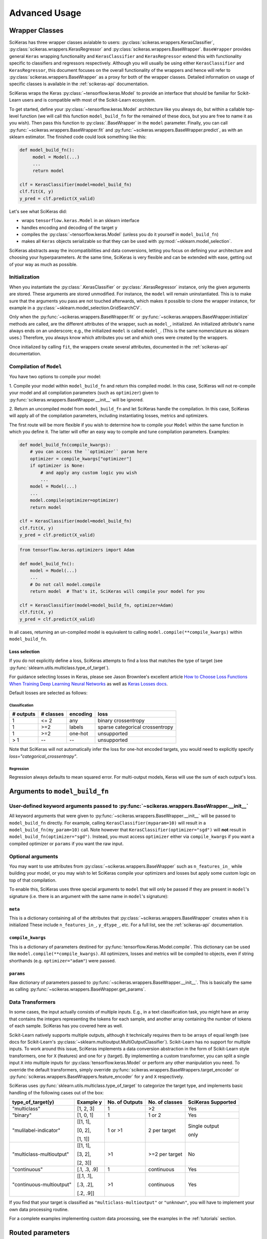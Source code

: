 ==============
Advanced Usage
==============

Wrapper Classes
---------------

SciKeras has three wrapper classes avialable to
users: :py:class:`scikeras.wrappers.KerasClassifier`,
:py:class:`scikeras.wrappers.KerasRegressor` and
:py:class:`scikeras.wrappers.BaseWrapper`. ``BaseWrapper`` provides general ``Keras`` wrapping functionality and
``KerasClassifier`` and ``KerasRegressor`` extend this with functionality
specific to classifiers and regressors respectively. Although you will
usually be using either ``KerasClassifier`` and ``KerasRegressor``, this document focuses
on the overall functionality of the wrappers and hence will refer to 
:py:class:`scikeras.wrappers.BaseWrapper` as a proxy for both of the wrapper classes.
Detailed information on usage of specific classes is available in the
:ref:`scikeras-api` documentation.

SciKeras wraps the Keras :py:class:`~tensorflow.keras.Model` to
provide an interface that should be familiar for Scikit-Learn users and is compatible
with most of the Scikit-Learn ecosystem.

To get started, define your :py:class:`~tensorflow.keras.Model` architecture like you always do,
but within a callable top-level function (we will call this function ``model_build_fn`` for
the remained of these docs, but you are free to name it as you wish).
Then pass this function to :py:class:`.BaseWrapper` in the ``model`` parameter.
Finally, you can call :py:func:`~scikeras.wrappers.BaseWrapper.fit`
and :py:func:`~scikeras.wrappers.BaseWrapper.predict`, as with an sklearn
estimator. The finished code could look something like this:

.. code:: python

    def model_build_fn():
         model = Model(...)
         ...
         return model

    clf = KerasClassifier(model=model_build_fn)
    clf.fit(X, y)
    y_pred = clf.predict(X_valid)

Let's see what SciKeras did:

- wraps ``tensorflow.keras.Model`` in an sklearn interface
- handles encoding and decoding of the target ``y``
- compiles the :py:class:`~tensorflow.keras.Model` (unless you do it yourself in ``model_build_fn``)
- makes all ``Keras`` objects serializable so that they can be used with :py:mod:`~sklearn.model_selection`.

SciKeras abstracts away the incompatibilities and data conversions,
letting you focus on defining your architecture and
choosing your hyperparameters.
At the same time, SciKeras is very flexible and can be
extended with ease, getting out of your way as much as possible.

Initialization
^^^^^^^^^^^^^^

When you instantiate the :py:class:`.KerasClassifier` or
:py:class:`.KerasRegressor` instance, only the given arguments are stored.
These arguments are stored unmodified. For instance, the ``model`` will
remain uninstantiated. This is to make sure that the arguments you
pass are not touched afterwards, which makes it possible to clone the
wrapper instance, for example in a :py:class:`~sklearn.model_selection.GridSearchCV`.

Only when the :py:func:`~scikeras.wrappers.BaseWrapper.fit` or
:py:func:`~scikeras.wrappers.BaseWrapper.initialize` methods are called, are the
different attributes of the wrapper, such as ``model_``, initialized.
An initialized attribute's name always ends on an underscore; e.g., the
initialized ``model`` is called ``model_``. (This is the same
nomenclature as sklearn uses.) Therefore, you always know which
attributes you set and which ones were created by the wrappers.

Once initialized by calling ``fit``, the wrappers create several attributes,
documented in the :ref:`scikeras-api` documentation.

Compilation of ``Model``
^^^^^^^^^^^^^^^^^^^^^^^^

You have two options to compile your model:

1. Compile your model within ``model_build_fn`` and return this
compiled model. In this case, SciKeras will not re-compile your model
and all compilation parameters (such as ``optimizer``) given to
:py:func:`scikeras.wrappers.BaseWrapper.__init__` will be ignored.

2. Return an uncompiled model from ``model_build_fn`` and let
SciKeras handle the compilation. In this case, SciKeras will
apply all of the compilation parameters, including instantiating
losses, metrics and optimizers.

The first route will be more flexible if you wish to determine how to compile
your ``Model`` within the same function in which you define it. The latter will
offer an easy way to compile and tune compilation parameters. Examples:

.. code:: python

    def model_build_fn(compile_kwargs):
        # you can access the ``optimizer`` param here
        optimizer = compile_kwargs["optimizer"]
        if optimizer is None:
            # and apply any custom logic you wish
            ...
        model = Model(...)
        ...
        model.compile(optimizer=optimizer)
        return model

    clf = KerasClassifier(model=model_build_fn)
    clf.fit(X, y)
    y_pred = clf.predict(X_valid)

.. code:: python

    from tensorflow.keras.optimizers import Adam

    def model_build_fn():
        model = Model(...)
        ...
        # Do not call model.compile
        return model  # That's it, SciKeras will compile your model for you

    clf = KerasClassifier(model=model_build_fn, optimizer=Adam)
    clf.fit(X, y)
    y_pred = clf.predict(X_valid)


In all cases, returning an un-compiled model is equivalent to
calling ``model.compile(**compile_kwargs)`` within ``model_build_fn``.

.. _loss-selection:

Loss selection
++++++++++++++

If you do not explicitly define a loss, SciKeras attempts to find a loss
that matches the type of target (see :py:func:`sklearn.utils.multiclass.type_of_target`).

For guidance selecting losses in Keras, please see Jason Brownlee's
excellent article `How to Choose Loss Functions When Training Deep Learning Neural Networks`_
as well as `Keras Losses docs`_.

Default losses are selected as follows:

Classification
..............

+-----------+-----------+----------+---------------------------------+
| # outputs | # classes | encoding | loss                            |
+===========+===========+==========+=================================+
| 1         | <= 2      | any      | binary crossentropy             |
+-----------+-----------+----------+---------------------------------+
| 1         | >=2       | labels   | sparse categorical crossentropy |
+-----------+-----------+----------+---------------------------------+
| 1         | >=2       | one-hot  | unsupported                     |
+-----------+-----------+----------+---------------------------------+
| > 1       |    --     |    --    | unsupported                     |
+-----------+-----------+----------+---------------------------------+

Note that SciKeras will not automatically infer the loss for one-hot encoded targets,
you would need to explicitly specify `loss="categorical_crossentropy"`.

Regression
..........

Regression always defaults to mean squared error.
For multi-output models, Keras will use the sum of each output's loss.

Arguments to ``model_build_fn``
-------------------------------

User-defined keyword arguments passed to :py:func:`~scikeras.wrappers.BaseWrapper.__init__`
^^^^^^^^^^^^^^^^^^^^^^^^^^^^^^^^^^^^^^^^^^^^^^^^^^^^^^^^^^^^^^^^^^^^^^^^^^^^^^^^^^^^^^^^^^^^
All keyword arguments that were given to :py:func:`~scikeras.wrappers.BaseWrapper.__init__`
will be passed to ``model_build_fn`` directly.
For example, calling ``KerasClassifier(myparam=10)`` will result in a
``model_build_fn(my_param=10)`` call.
Note however that ``KerasClassifier(optimizer="sgd")`` will **not** result in
``model_build_fn(optimizer="sgd")``. Instead, you must access ``optimizer`` either
via ``compile_kwargs`` if you want a compiled optimizer
or ``params`` if you want the raw input.

Optional arguments
^^^^^^^^^^^^^^^^^^

You may want to use attributes from
:py:class:`~scikeras.wrappers.BaseWrapper` such as ``n_features_in_`` while building
your model, or you may wish to let SciKeras compile your optimizers and losses
but apply some custom logic on top of that compilation.

To enable this, SciKeras uses three special arguments to ``model`` that will only
be passed if they are present in ``model``'s signature (i.e. there is an argument
with the same name in ``model``'s signature):

``meta``
++++++++
This is a dictionary containing all of the attributes that
:py:class:`~scikeras.wrappers.BaseWrapper` creates when it is initialized
These include ``n_features_in_``, ``y_dtype_``, etc. For a full list,
see the :ref:`scikeras-api` documentation.

``compile_kwargs``
++++++++++++++++++++++++
This is a dictionary of parameters destined for :py:func:`tensorflow.Keras.Model.compile`.
This dictionary can be used like ``model.compile(**compile_kwargs)``.
All optimizers, losses and metrics will be compiled to objects,
even if string shorthands (e.g. ``optimizer="adam"``) were passed.

``params``
++++++++++++++++++++++++
Raw dictionary of parameters passed to :py:func:`~scikeras.wrappers.BaseWrapper.__init__`.
This is basically the same as calling :py:func:`~scikeras.wrappers.BaseWrapper.get_params`.


Data Transformers
^^^^^^^^^^^^^^^^^

In some cases, the input actually consists of multiple inputs. E.g.,
in a text classification task, you might have an array that contains
the integers representing the tokens for each sample, and another
array containing the number of tokens of each sample. SciKeras has you
covered here as well.

Scikit-Learn natively supports multiple outputs, although it technically
requires them to be arrays of equal length
(see docs for Scikit-Learn's :py:class:`~sklearn.multioutput.MultiOutputClassifier`).
Scikit-Learn has no support for multiple inputs.
To work around this issue, SciKeras implements a data conversion
abstraction in the form of Scikit-Learn style transformers,
one for ``X`` (features) and one for ``y`` (target).
By implementing a custom transformer, you can split a single input ``X`` into multiple inputs
for :py:class:`tensorflow.keras.Model` or perform any other manipulation you need.
To override the default transformers, simply override
:py:func:`scikeras.wrappers.BaseWrappers.target_encoder` or
:py:func:`scikeras.wrappers.BaseWrappers.feature_encoder` for ``y`` and ``X`` respectively.

SciKeras uses :py:func:`sklearn.utils.multiclass.type_of_target` to categorize the target
type, and implements basic handling of the following cases out of the box:

+--------------------------+--------------+----------------+----------------+---------------+
| type_of_target(y)        | Example y    | No. of Outputs | No. of classes | SciKeras      |
|                          |              |                |                | Supported     |
+==========================+==============+================+================+===============+
| "multiclass"             | [1, 2, 3]    | 1              | >2             | Yes           |
+--------------------------+--------------+----------------+----------------+---------------+
| "binary"                 | [1, 0, 1]    | 1              | 1 or 2         | Yes           |
+--------------------------+--------------+----------------+----------------+---------------+
| "mulilabel-indicator"    | [[1, 1],     | 1 or >1        | 2 per target   | Single output |
|                          |              |                |                |               |
|                          | [0, 2],      |                |                | only          |
|                          |              |                |                |               |
|                          | [1, 1]]      |                |                |               |
+--------------------------+--------------+----------------+----------------+---------------+
| "multiclass-multioutput" | [[1, 1],     | >1             | >=2 per target | No            |
|                          |              |                |                |               |
|                          | [3, 2],      |                |                |               |
|                          |              |                |                |               |
|                          | [2, 3]]      |                |                |               |
+--------------------------+--------------+----------------+----------------+---------------+
| "continuous"             | [.1, .3, .9] | 1              | continuous     | Yes           |
+--------------------------+--------------+----------------+----------------+---------------+
| "continuous-multioutput" | [[.1, .1],   | >1             | continuous     | Yes           |
|                          |              |                |                |               |
|                          | [.3, .2],    |                |                |               |
|                          |              |                |                |               |
|                          | [.2, .9]]    |                |                |               |
+--------------------------+--------------+----------------+----------------+---------------+

If you find that your target is classified as ``"multiclass-multioutput"`` or ``"unknown"``, you will have to
implement your own data processing routine.

For a complete examples implementing custom data processing, see the examples in the
:ref:`tutorials` section.

Routed parameters
-----------------

.. _param-routing:

For more advanced used cases, SciKeras supports
Scikit-Learn style parameter routing to override parameters
for individual consumers (methods or class initializers).

All special prefixes are stored in the ``prefixes_`` class attribute
of :py:class:`scikeras.wrappers.BaseWrappers`. Currently, they are:

- ``model__``: passed to ``model_build_fn`` (or whatever function is passed to the ``model`` param of :class:`scikeras.wrappers.BaseWrapper`).
- ``fit__``: passed to :func:`tensorflow.keras.Model.fit`
- ``predict__``: passed to :func:`tensorflow.keras.Model.predict`. Note that internally SciKeras also uses :func:`tensorflow.keras.Model.predict` within :func:`scikeras.wrappers.BaseWrapper.score` and so this prefix applies to both.
- ``callbacks__``: used to instantiate callbacks.
- ``optimizer__``: used to instantiate optimizers.
- ``loss__``: used to instantiate losses.
- ``metrics__``: used to instantiate metrics.
- ``score__``: passed to the scoring function, i.e. :func:`scikeras.wrappers.BaseWrapper.scorer`.

All routed parameters will be available for hyperparameter tuning.

Below are some example use cases.

Example: multiple losses with routed parameters
^^^^^^^^^^^^^^^^^^^^^^^^^^^^^^^^^^^^^^^^^^^^^^^

.. code:: python

    from tensorflow.keras.losses import BinaryCrossentropy, CategoricalCrossentropy

    clf = KerasClassifier(
        model=model_build_fn,
        loss=[BinaryCrossentropy, CategoricalCrossentropy],
        loss__from_logits=True,  # BinaryCrossentropy(from_logits=True) & CategoricalCrossentropy(from_logits=True)
        loss__label_smoothing=0.1,  # passed to each sub-item, i.e. `loss=[l(label_smoothing=0.1) for l in loss]`
        loss__1__label_smoothing=0.5,  # overrides the above, results in CategoricalCrossentropy(label_smoothing=0.5)
    )


Custom Scorers
--------------

SciKeras uses :func:`sklearn.metrics.accuracy_score` and :func:`sklearn.metrics.accuracy_score`
as the scoring functions for :class:`scikeras.wrappers.KerasClassifier`
and :class:`scikeras.wrappers.KerasRegressor` respectively. To override these scoring functions,


.. _Keras Callbacks docs: https://www.tensorflow.org/api_docs/python/tf/keras/callbacks

.. _Keras Metrics docs: https://www.tensorflow.org/api_docs/python/tf/keras/metrics

.. _Keras Losses docs: https://www.tensorflow.org/api_docs/python/tf/keras/losses

.. _How to Choose Loss Functions When Training Deep Learning Neural Networks: https://machinelearningmastery.com/how-to-choose-loss-functions-when-training-deep-learning-neural-networks/